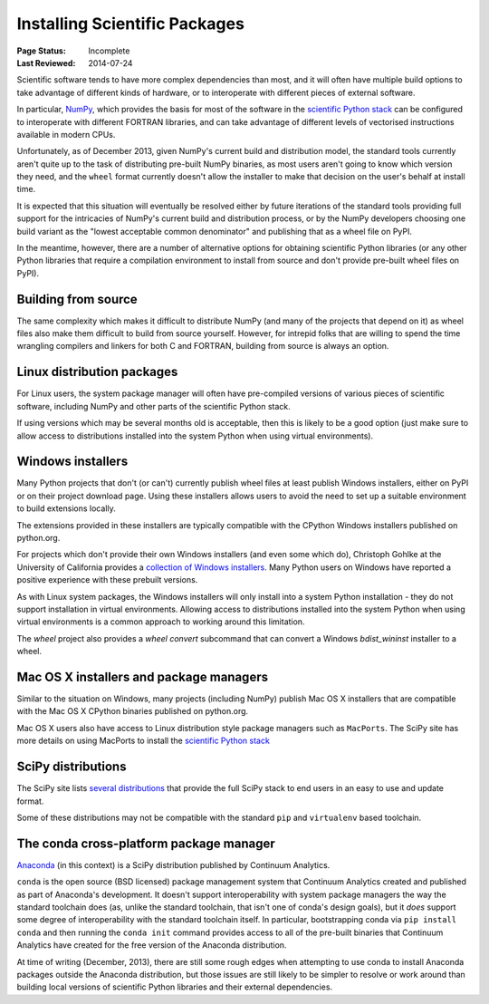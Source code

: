 .. _`NumPy and the Science Stack`:

==============================
Installing Scientific Packages
==============================

:Page Status: Incomplete
:Last Reviewed: 2014-07-24


Scientific software tends to have more complex dependencies than most, and
it will often have multiple build options to take advantage of different
kinds of hardware, or to interoperate with different pieces of external
software.

In particular, `NumPy <http://www.numpy.org/>`__, which provides the basis
for most of the software in the `scientific Python stack
<http://www.scipy.org/stackspec.html#stackspec>`__ can be configured
to interoperate with different FORTRAN libraries, and can take advantage
of different levels of vectorised instructions available in modern CPUs.

Unfortunately, as of December 2013, given NumPy's current build and
distribution model, the standard tools currently aren't quite up to the
task of distributing pre-built NumPy binaries, as most users aren't going
to know which version they need, and the ``wheel`` format currently doesn't
allow the installer to make that decision on the user's behalf at install
time.

It is expected that this situation will eventually be resolved either by
future iterations of the standard tools providing full support for the
intricacies of NumPy's current build and distribution process, or by the
NumPy developers choosing one build variant as the "lowest acceptable
common denominator" and publishing that as a wheel file on PyPI.

In the meantime, however, there are a number of alternative options for
obtaining scientific Python libraries (or any other Python libraries that
require a compilation environment to install from source and don't provide
pre-built wheel files on PyPI).


Building from source
--------------------

The same complexity which makes it difficult to distribute NumPy (and many
of the projects that depend on it) as wheel files also make them difficult
to build from source yourself. However, for intrepid folks that are willing
to spend the time wrangling compilers and linkers for both C and FORTRAN,
building from source is always an option.


Linux distribution packages
---------------------------

For Linux users, the system package manager will often have pre-compiled
versions of various pieces of scientific software, including NumPy and
other parts of the scientific Python stack.

If using versions which may be several months old is acceptable, then this is
likely to be a good option (just make sure to allow access to distributions
installed into the system Python when using virtual environments).


Windows installers
------------------

Many Python projects that don't (or can't) currently publish wheel files at
least publish Windows installers, either on PyPI or on their project
download page. Using these installers allows users to avoid the need to set
up a suitable environment to build extensions locally.

The extensions provided in these installers are typically compatible with
the CPython Windows installers published on python.org.

For projects which don't provide their own Windows installers (and even
some which do), Christoph Gohlke at the University of California provides
a `collection of Windows installers
<http://www.lfd.uci.edu/~gohlke/pythonlibs/>`__. Many Python users on
Windows have reported a positive experience with these prebuilt versions.

As with Linux system packages, the Windows installers will only install into a
system Python installation - they do not support installation in virtual
environments. Allowing access to distributions installed into the system Python
when using virtual environments is a common approach to working around this
limitation.

The `wheel` project also provides a `wheel convert` subcommand that can
convert a Windows `bdist_wininst` installer to a wheel.

Mac OS X installers and package managers
----------------------------------------

Similar to the situation on Windows, many projects (including NumPy) publish
Mac OS X installers that are compatible with the Mac OS X CPython binaries
published on python.org.

Mac OS X users also have access to Linux distribution style package managers
such as ``MacPorts``. The SciPy site has more details on using MacPorts to
install the `scientific Python stack
<http://www.scipy.org/install.html#mac-packages>`__


SciPy distributions
-------------------

The SciPy site lists `several distributions
<http://www.scipy.org/install.html>`__ that provide the full SciPy stack to
end users in an easy to use and update format.

Some of these distributions may not be compatible with the standard ``pip``
and ``virtualenv`` based toolchain.


The conda cross-platform package manager
----------------------------------------

`Anaconda <https://store.continuum.io/cshop/anaconda/>`__ (in this context)
is a SciPy distribution published by Continuum Analytics.

``conda`` is the open source (BSD licensed) package management system that
Continuum Analytics created and published as part of Anaconda's development.
It doesn't support interoperability with system package managers the way the
standard toolchain does (as, unlike the standard toolchain, that isn't one
of conda's design goals), but it *does* support some degree of
interoperability with the standard toolchain itself. In particular,
bootstrapping conda via ``pip install conda`` and then running the
``conda init`` command provides access to all of the pre-built binaries
that Continuum Analytics have created for the free version of the
Anaconda distribution.

At time of writing (December, 2013), there are still some rough edges when
attempting to use conda to install Anaconda packages outside the Anaconda
distribution, but those issues are still likely to be simpler to resolve
or work around than building local versions of scientific Python libraries
and their external dependencies.
